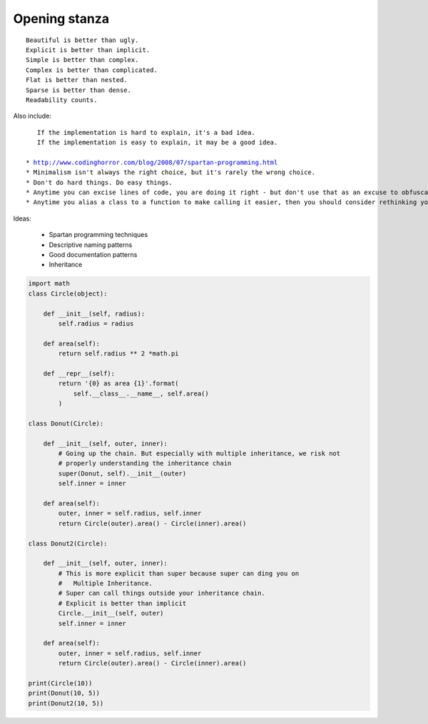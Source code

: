 ==============
Opening stanza 
==============

.. parsed-literal::

    Beautiful is better than ugly.
    Explicit is better than implicit.
    Simple is better than complex.
    Complex is better than complicated.
    Flat is better than nested.
    Sparse is better than dense.
    Readability counts.
    
Also include:

.. parsed-literal::

    If the implementation is hard to explain, it's a bad idea.
    If the implementation is easy to explain, it may be a good idea.
    
 * http://www.codinghorror.com/blog/2008/07/spartan-programming.html
 * Minimalism isn't always the right choice, but it's rarely the wrong choice.
 * Don't do hard things. Do easy things.
 * Anytime you can excise lines of code, you are doing it right - but don't use that as an excuse to obfuscate.
 * Anytime you alias a class to a function to make calling it easier, then you should consider rethinking your need for a class.
 
Ideas:

 * Spartan programming techniques
 * Descriptive naming patterns
 * Good documentation patterns
 * Inheritance

.. code-block:: python

    import math
    class Circle(object):

        def __init__(self, radius):
            self.radius = radius
        
        def area(self):
            return self.radius ** 2 *math.pi
        
        def __repr__(self):
            return '{0} as area {1}'.format(
                self.__class__.__name__, self.area()
            )
        
    class Donut(Circle):

        def __init__(self, outer, inner):
            # Going up the chain. But especially with multiple inheritance, we risk not
            # properly understanding the inheritance chain
            super(Donut, self).__init__(outer)
            self.inner = inner

        def area(self):
            outer, inner = self.radius, self.inner
            return Circle(outer).area() - Circle(inner).area()
        
    class Donut2(Circle):

        def __init__(self, outer, inner):
            # This is more explicit than super because super can ding you on 
            #   Multiple Inheritance.
            # Super can call things outside your inheritance chain.
            # Explicit is better than implicit
            Circle.__init__(self, outer) 
            self.inner = inner
    
        def area(self):
            outer, inner = self.radius, self.inner
            return Circle(outer).area() - Circle(inner).area()

    print(Circle(10))
    print(Donut(10, 5))
    print(Donut2(10, 5))